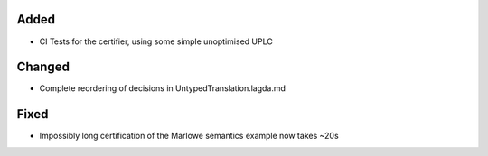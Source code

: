 
Added
-----

- CI Tests for the certifier, using some simple unoptimised UPLC

Changed
-------

- Complete reordering of decisions in UntypedTranslation.lagda.md

Fixed
-----

- Impossibly long certification of the Marlowe semantics example now takes ~20s

